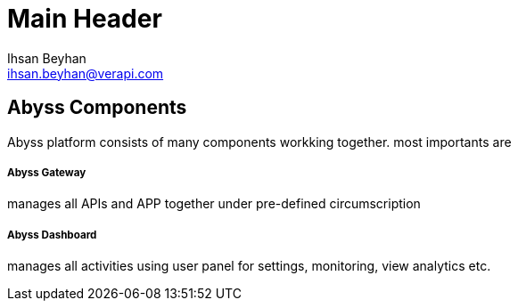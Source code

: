 Main Header
===========
:Author:    Ihsan Beyhan
:Email:     ihsan.beyhan@verapi.com
:Date:      17/01/2019
:Revision:  17/01/2019

== Abyss Components

Abyss platform consists of many components workking together.
most importants are

===== Abyss Gateway
manages all APIs and APP together under pre-defined circumscription

===== Abyss Dashboard
manages all activities using user panel for settings, monitoring, view analytics etc.
